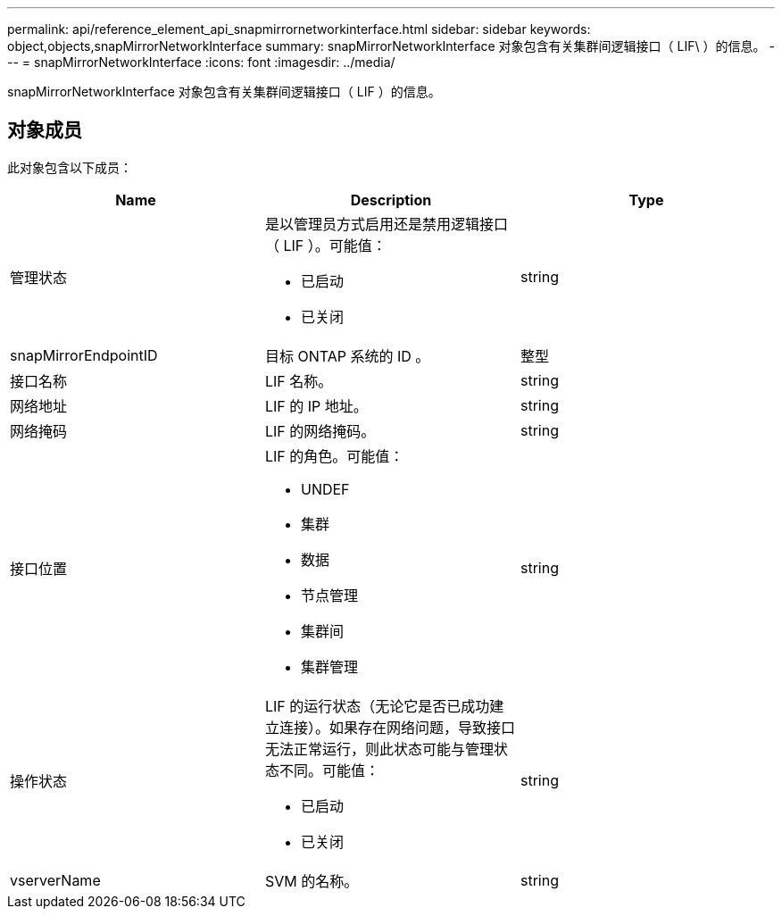 ---
permalink: api/reference_element_api_snapmirrornetworkinterface.html 
sidebar: sidebar 
keywords: object,objects,snapMirrorNetworkInterface 
summary: snapMirrorNetworkInterface 对象包含有关集群间逻辑接口（ LIF\ ）的信息。 
---
= snapMirrorNetworkInterface
:icons: font
:imagesdir: ../media/


[role="lead"]
snapMirrorNetworkInterface 对象包含有关集群间逻辑接口（ LIF ）的信息。



== 对象成员

此对象包含以下成员：

|===
| Name | Description | Type 


 a| 
管理状态
 a| 
是以管理员方式启用还是禁用逻辑接口（ LIF ）。可能值：

* 已启动
* 已关闭

 a| 
string



 a| 
snapMirrorEndpointID
 a| 
目标 ONTAP 系统的 ID 。
 a| 
整型



 a| 
接口名称
 a| 
LIF 名称。
 a| 
string



 a| 
网络地址
 a| 
LIF 的 IP 地址。
 a| 
string



 a| 
网络掩码
 a| 
LIF 的网络掩码。
 a| 
string



 a| 
接口位置
 a| 
LIF 的角色。可能值：

* UNDEF
* 集群
* 数据
* 节点管理
* 集群间
* 集群管理

 a| 
string



 a| 
操作状态
 a| 
LIF 的运行状态（无论它是否已成功建立连接）。如果存在网络问题，导致接口无法正常运行，则此状态可能与管理状态不同。可能值：

* 已启动
* 已关闭

 a| 
string



 a| 
vserverName
 a| 
SVM 的名称。
 a| 
string

|===